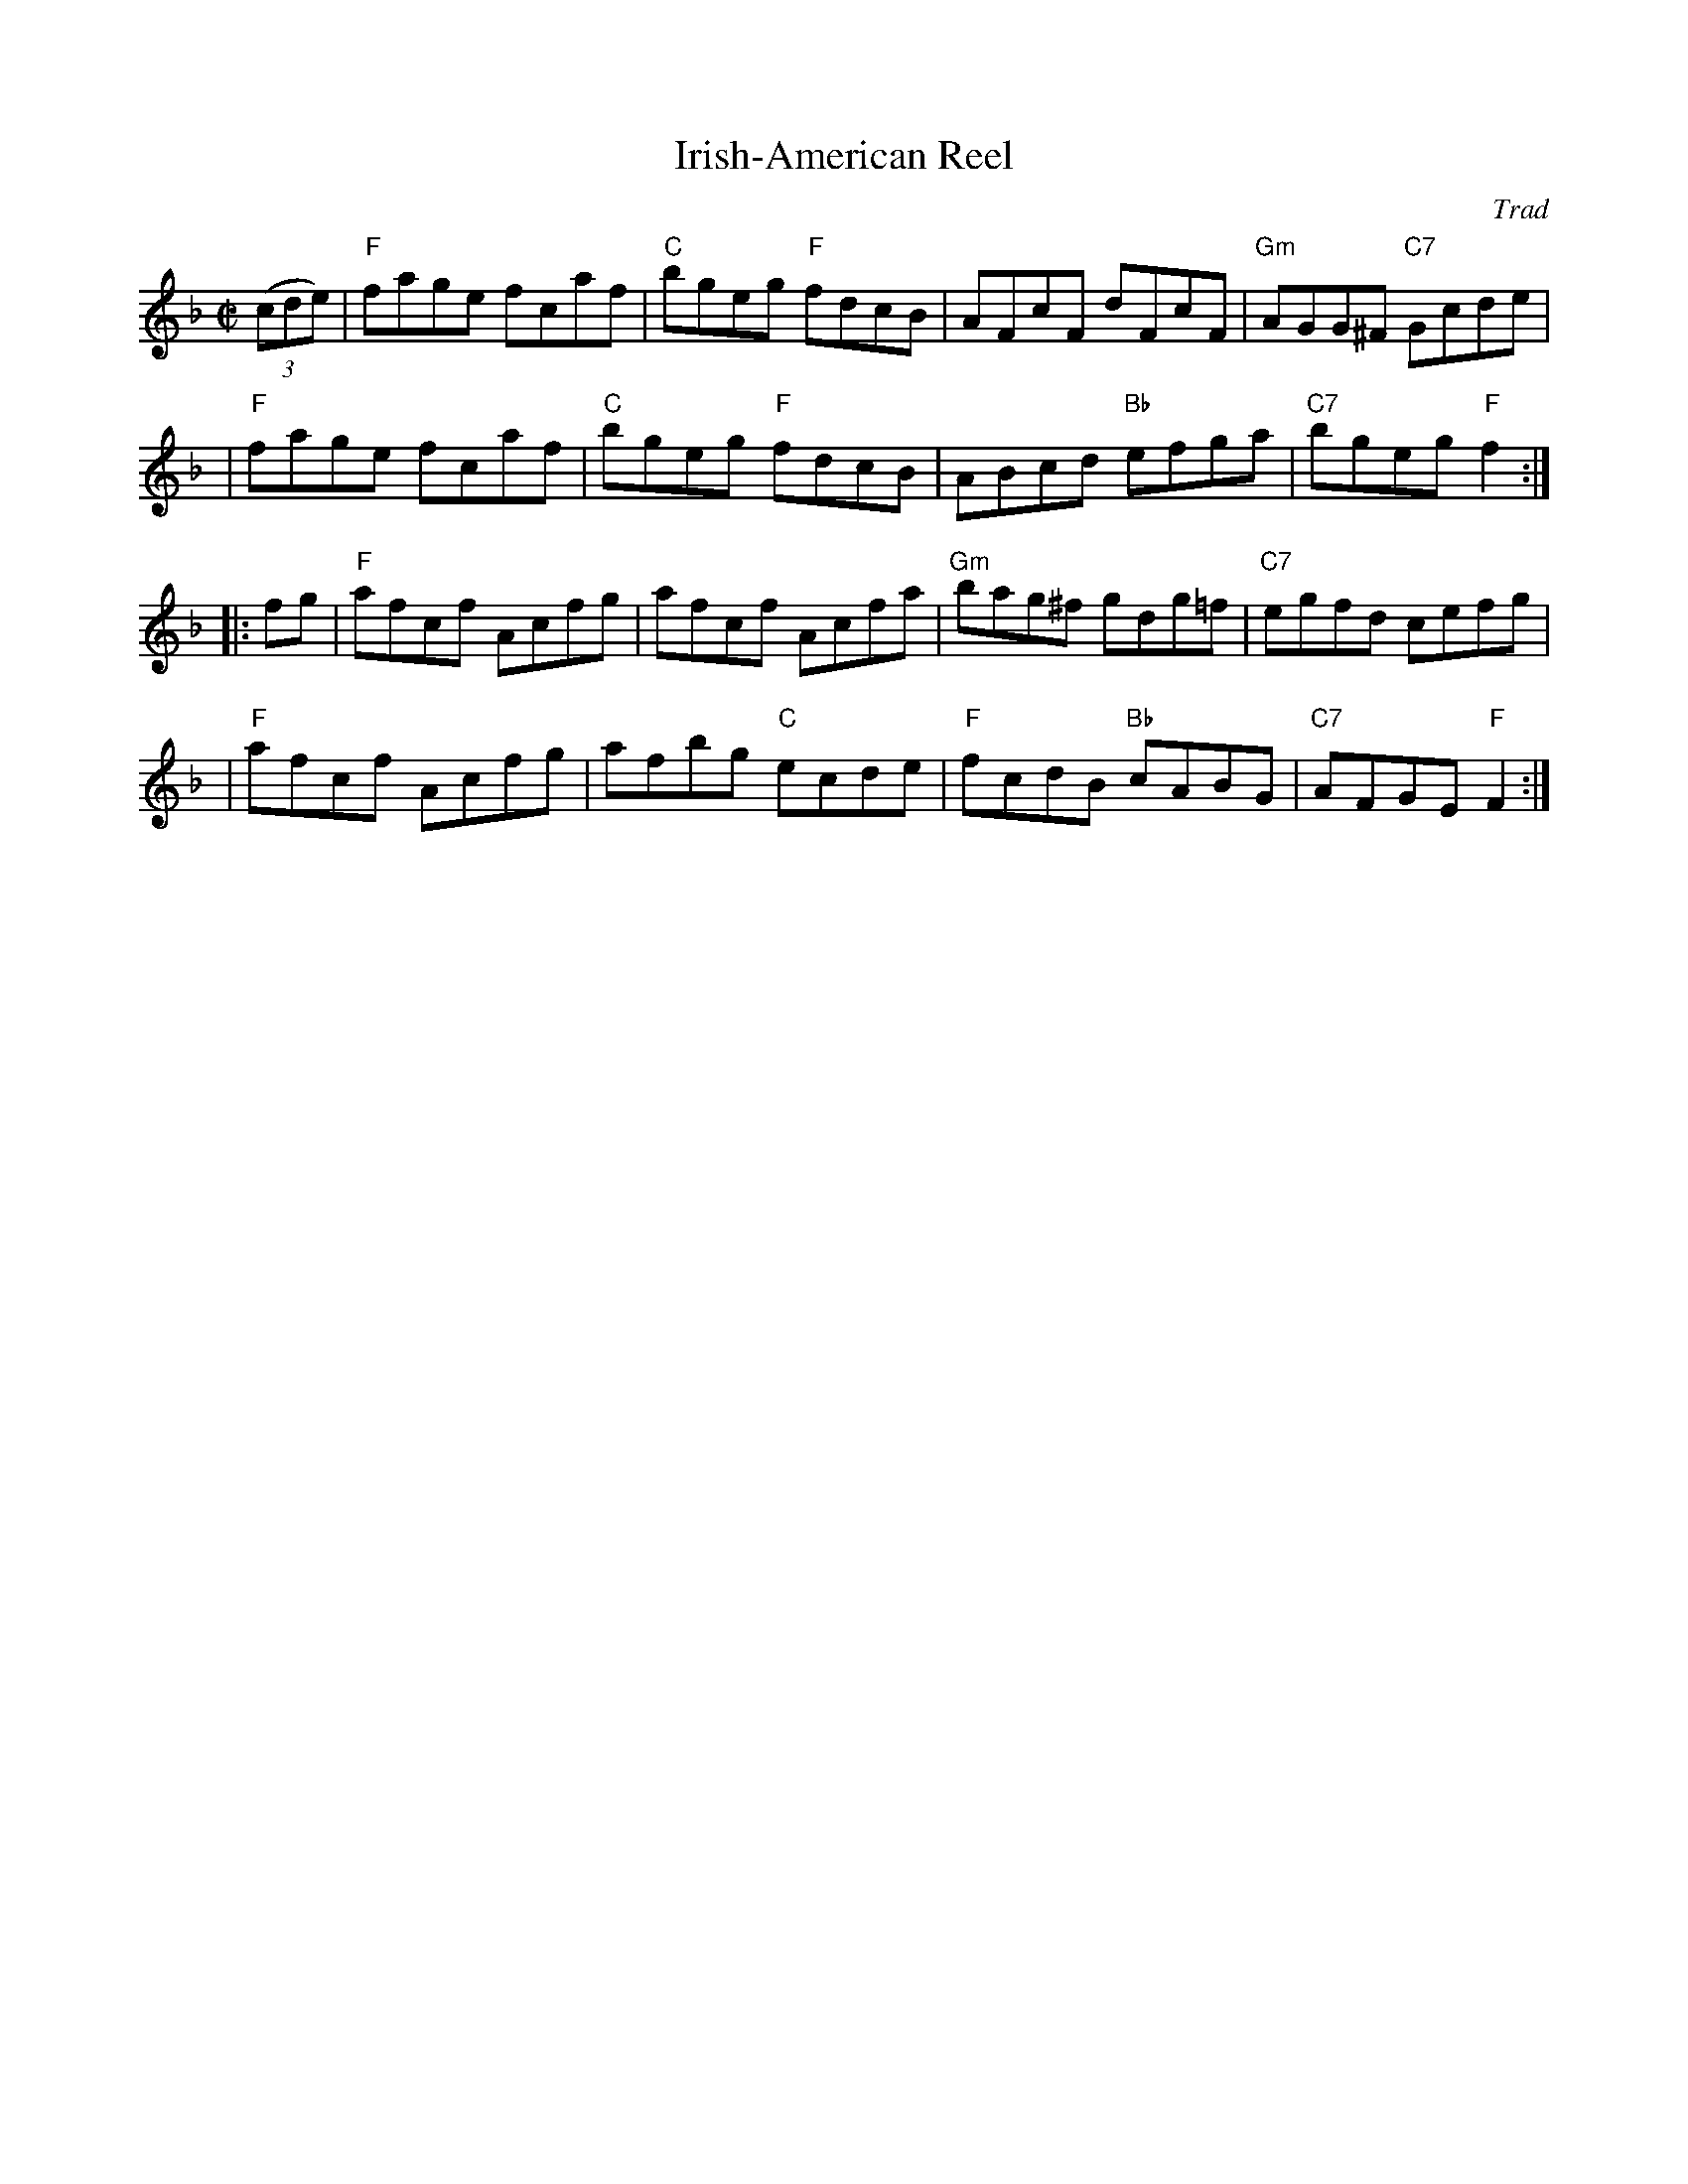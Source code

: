 X: 83
T: Irish-American Reel
C: Trad
B: NEFR #83
B: Ryan "Mammoth Collection" 1883
B: Cole's 1000 Fiddle Tunes
S: Fiddle Hell Online 2021-10-29
R: reel
M: C|
L: 1/8
Z: 2020 John Chambers <jc:trillian.mit.edu>
N: The Ryan/Cole, O'Neill's and NEFR versions are identical. (Chords from unknown source.)
K: F
((3cde) \
| "F"fage fcaf | "C"bgeg "F"fdcB | AFcF     dFcF | "Gm"AGG^F "C7"Gcde |
| "F"fage fcaf | "C"bgeg "F"fdcB | ABcd "Bb"efga | "C7"bgeg   "F"f2  :|
|: fg \
| "F"afcf Acfg | afcf    Acfa | "Gm"bag^f  gdg=f | "C7"egfd  cefg  |
| "F"afcf Acfg | afbg "C"ecde | "F"fcdB "Bb"cABG | "C7"AFGE "F"F2 :|
